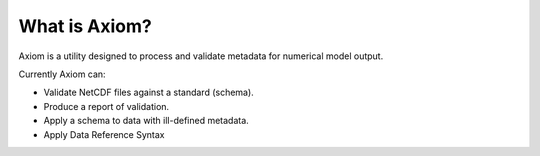 What is Axiom?
==============

Axiom is a utility designed to process and validate metadata for numerical model output.

Currently Axiom can:

- Validate NetCDF files against a standard (schema).
- Produce a report of validation.
- Apply a schema to data with ill-defined metadata.
- Apply Data Reference Syntax